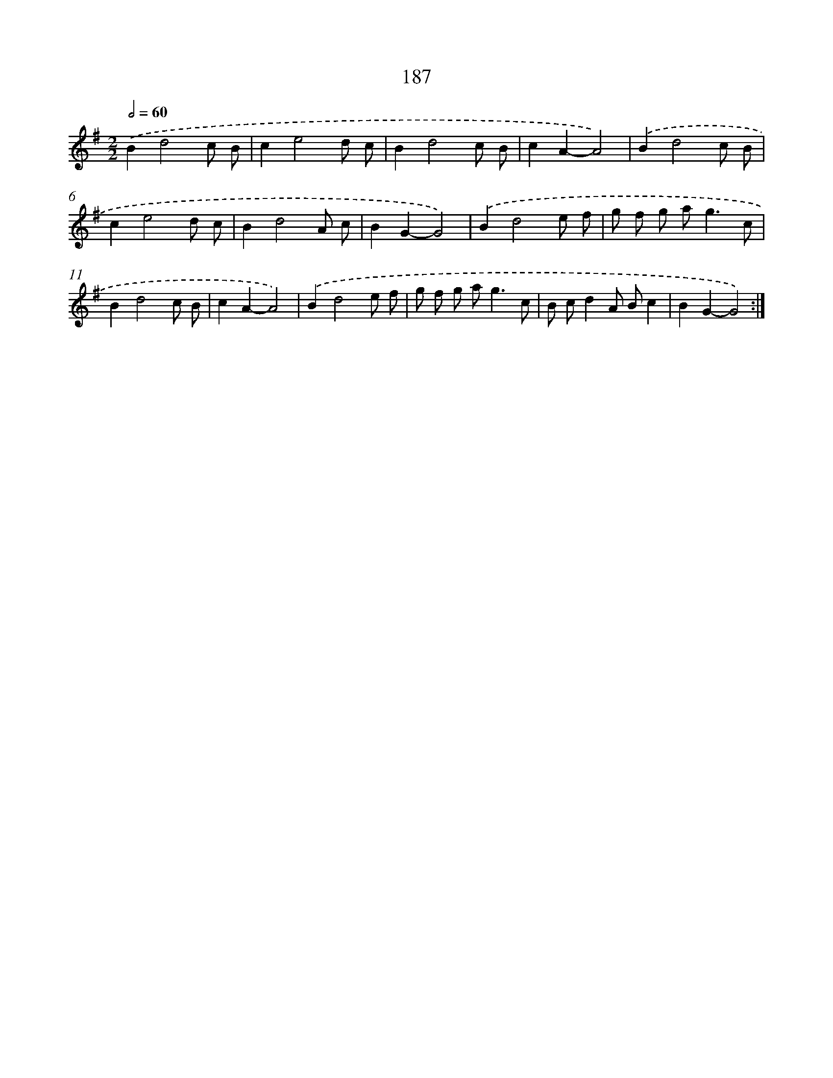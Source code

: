 X: 11494
T: 187
%%abc-version 2.0
%%abcx-abcm2ps-target-version 5.9.1 (29 Sep 2008)
%%abc-creator hum2abc beta
%%abcx-conversion-date 2018/11/01 14:37:15
%%humdrum-veritas 4047701362
%%humdrum-veritas-data 7095891
%%continueall 1
%%barnumbers 0
L: 1/8
M: 2/2
Q: 1/2=60
K: G clef=treble
.('B2d4c B |
c2e4d c |
B2d4c B |
c2A2-A4) |
.('B2d4c B |
c2e4d c |
B2d4A c |
B2G2-G4) |
.('B2d4e f |
g f g a2<g2c |
B2d4c B |
c2A2-A4) |
.('B2d4e f |
g f g a2<g2c |
B cd2A Bc2 |
B2G2-G4) :|]
